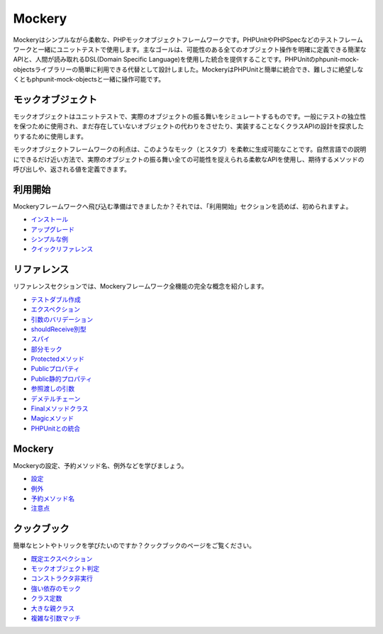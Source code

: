 Mockery
=======

Mockeryはシンプルながら柔軟な、PHPモックオブジェクトフレームワークです。PHPUnitやPHPSpecなどのテストフレームワークと一緒にユニットテストで使用します。主なゴールは、可能性のある全てのオブジェクト操作を明確に定義できる簡潔なAPIと、人間が読み取れるDSL(Domain Specific Language)を使用した統合を提供することです。PHPUnitのphpunit-mock-objectsライブラリーの簡単に利用できる代替として設計しました。MockeryはPHPUnitと簡単に統合でき、難しさに絶望しなくともphpunit-mock-objectsと一緒に操作可能です。

モックオブジェクト
------------

モックオブジェクトはユニットテストで、実際のオブジェクトの振る舞いをシミュレートするものです。一般にテストの独立性を保つために使用され、まだ存在していないオブジェクトの代わりをさせたり、実装することなくクラスAPIの設計を探求したりするために使用します。

モックオブジェクトフレームワークの利点は、このようなモック（とスタブ）を柔軟に生成可能なことです。自然言語での説明にできるだけ近い方法で、実際のオブジェクトの振る舞い全ての可能性を捉えられる柔軟なAPIを使用し、期待するメソッドの呼び出しや、返される値を定義できます。

利用開始
---------------

Mockeryフレームワークへ飛び込む準備はできましたか？それでは、「利用開始」セクションを読めば、初められますよ。

* `インストール <installation.html>`_
* `アップグレード <upgrading.html>`_
* `シンプルな例 <simple_example.html>`_
* `クイックリファレンス <quick_reference.html>`_

リファレンス
---------

リファレンスセクションでは、Mockeryフレームワーク全機能の完全な概念を紹介します。

* `テストダブル作成 <creating_test_doubles.html>`_
* `エクスペクション <expectations.html>`_
* `引数のバリデーション <argument_validation.html>`_
* `shouldReceive別型 <alternative_should_receive_syntax.html>`_
* `スパイ <spies.html>`_
* `部分モック <partial_mocks.html>`_
* `Protectedメソッド <protected_methods.html>`_
* `Publicプロパティ <public_properties.html>`_
* `Public静的プロパティ <public_static_properties.html>`_
* `参照渡しの引数 <pass_by_reference_behaviours.html>`_
* `デメテルチェーン <demeter_chains.html>`_
* `Finalメソッドクラス <final_methods_classes.html>`_
* `Magicメソッド <magic_methods.html>`_
* `PHPUnitとの統合 <phpunit_integration.html>`_

Mockery
-------

Mockeryの設定、予約メソッド名、例外などを学びましょう。

* `設定 <configuration.html>`_
* `例外 <exceptions.html>`_
* `予約メソッド名 <reserved_method_names.html>`_
* `注意点 <gotchas.html>`_

クックブック
--------

簡単なヒントやトリックを学びたいのですか？クックブックのページをご覧ください。

* `既定エクスペクション <default_expectations.html>`_
* `モックオブジェクト判定 <detecting_mock_objects.html>`_
* `コンストラクタ非実行 <not_calling_the_constructor.html>`_
* `強い依存のモック <mocking_hard_dependencies.html>`_
* `クラス定数 <class_constants.html>`_
* `大きな親クラス <big_parent_class.html>`_
* `複雑な引数マッチ <mockery_on.html>`_
